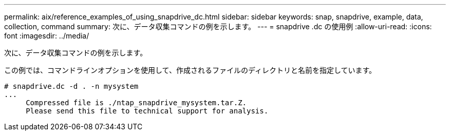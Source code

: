---
permalink: aix/reference_examples_of_using_snapdrive_dc.html 
sidebar: sidebar 
keywords: snap, snapdrive, example, data, collection, command 
summary: 次に、データ収集コマンドの例を示します。 
---
= snapdrive .dc の使用例
:allow-uri-read: 
:icons: font
:imagesdir: ../media/


[role="lead"]
次に、データ収集コマンドの例を示します。

この例では、コマンドラインオプションを使用して、作成されるファイルのディレクトリと名前を指定しています。

[listing]
----
# snapdrive.dc -d . -n mysystem
...
     Compressed file is ./ntap_snapdrive_mysystem.tar.Z.
     Please send this file to technical support for analysis.
----